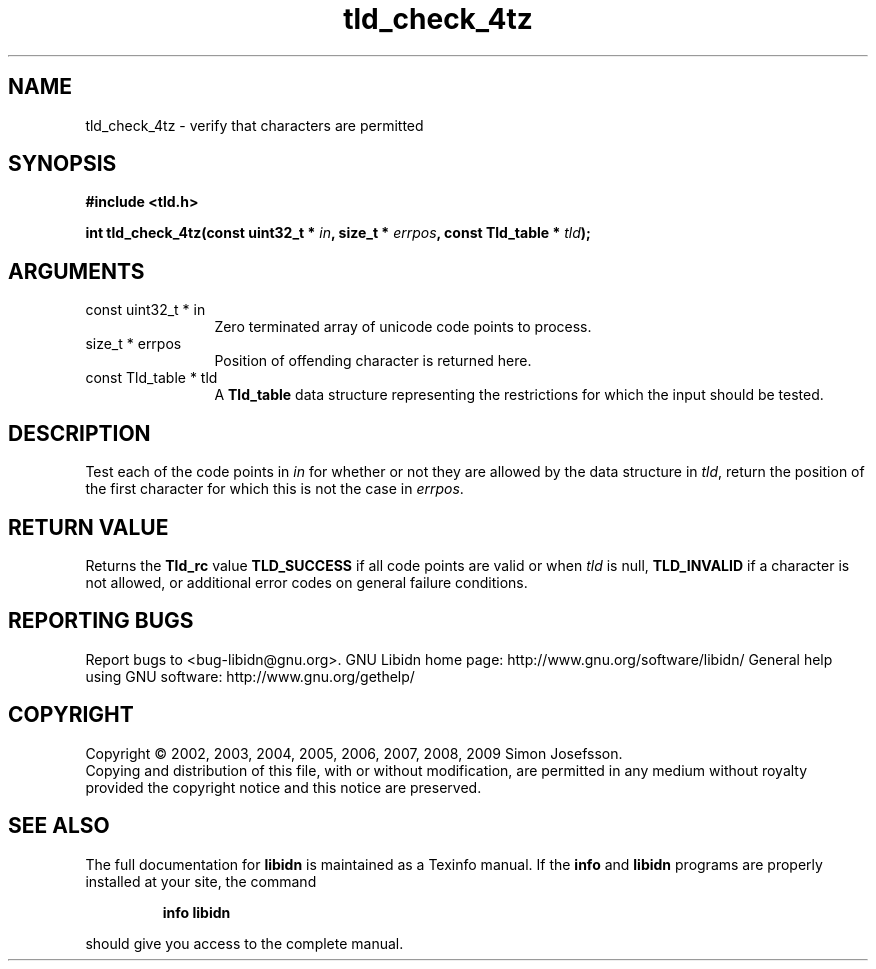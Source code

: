 .\" DO NOT MODIFY THIS FILE!  It was generated by gdoc.
.TH "tld_check_4tz" 3 "1.15" "libidn" "libidn"
.SH NAME
tld_check_4tz \- verify that characters are permitted
.SH SYNOPSIS
.B #include <tld.h>
.sp
.BI "int tld_check_4tz(const uint32_t * " in ", size_t * " errpos ", const Tld_table * " tld ");"
.SH ARGUMENTS
.IP "const uint32_t * in" 12
Zero terminated array of unicode code points to process.
.IP "size_t * errpos" 12
Position of offending character is returned here.
.IP "const Tld_table * tld" 12
A \fBTld_table\fP data structure representing the restrictions for
which the input should be tested.
.SH "DESCRIPTION"
Test each of the code points in \fIin\fP for whether or not
they are allowed by the data structure in \fItld\fP, return
the position of the first character for which this is not
the case in \fIerrpos\fP.
.SH "RETURN VALUE"
Returns the \fBTld_rc\fP value \fBTLD_SUCCESS\fP if all code
points are valid or when \fItld\fP is null, \fBTLD_INVALID\fP if a
character is not allowed, or additional error codes on general
failure conditions.
.SH "REPORTING BUGS"
Report bugs to <bug-libidn@gnu.org>.
GNU Libidn home page: http://www.gnu.org/software/libidn/
General help using GNU software: http://www.gnu.org/gethelp/
.SH COPYRIGHT
Copyright \(co 2002, 2003, 2004, 2005, 2006, 2007, 2008, 2009 Simon Josefsson.
.br
Copying and distribution of this file, with or without modification,
are permitted in any medium without royalty provided the copyright
notice and this notice are preserved.
.SH "SEE ALSO"
The full documentation for
.B libidn
is maintained as a Texinfo manual.  If the
.B info
and
.B libidn
programs are properly installed at your site, the command
.IP
.B info libidn
.PP
should give you access to the complete manual.

